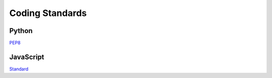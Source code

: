 ################
Coding Standards
################

Python
~~~~~~
`PEP8 <https://www.python.org/dev/peps/pep-0008/>`_

JavaScript
~~~~~~~~~~
`Standard <http://standardjs.com/rules.html>`_
